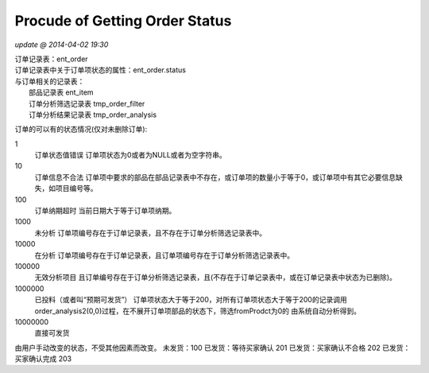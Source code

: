 Procude of Getting Order Status
===============================
*update @ 2014-04-02 19:30*

| 订单记录表：ent_order
| 订单记录表中关于订单项状态的属性：ent_order.status
| 与订单相关的记录表：
|     部品记录表 ent_item
|     订单分析筛选记录表   tmp_order_filter
|     订单分析结果记录表   tmp_order_analysis

订单的可以有的状态情况(仅对未删除订单):

1 
  订单状态值错误
  订单项状态为0或者为NULL或者为空字符串。
10 
  订单信息不合法
  订单项中要求的部品在部品记录表中不存在，或订单项的数量小于等于0，或订单项中有其它必要信息缺失，如项目编号等。
100 
  订单纳期超时
  当前日期大于等于订单项纳期。
1000 
  未分析
  订单项编号存在于订单记录表，且不存在于订单分析筛选记录表中。
10000 
  在分析
  订单项编号存在于订单记录表，且订单项编号存在于订单分析筛选记录表中。
100000 
  无效分析项目
  且订单编号存在于订单分析筛选记录表，且(不存在于订单记录表中，或在订单记录表中状态为已删除)。
1000000 
  已投料（或者叫“预期可发货”） 
  订单项状态大于等于200，对所有订单项状态大于等于200的记录调用order_analysis2(0,0)过程，在不展开订单项部品的状态下，筛选fromProdct为0的
  由系统自动分析得到。
10000000 
  直接可发货


由用户手动改变的状态，不受其他因素而改变。
未发货：100 
已发货：等待买家确认 201
已发货：买家确认不合格 202
已发货：买家确认完成 203


